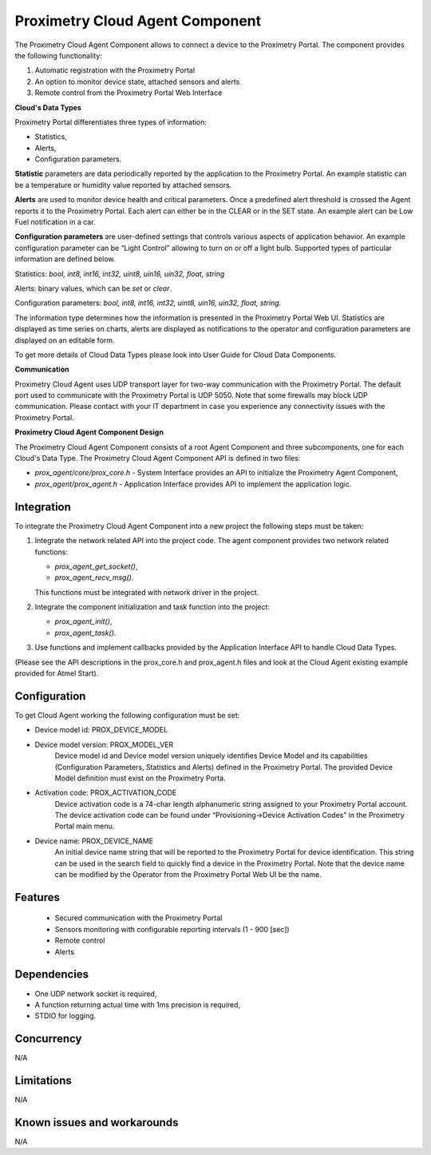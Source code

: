 ================================
Proximetry Cloud Agent Component
================================

The Proximetry Cloud Agent Component allows to connect a device to the Proximetry Portal.
The component provides the following functionality:

1. Automatic registration with the Proximetry Portal
2. An option to monitor device state, attached sensors and alerts
3. Remote control from the Proximetry Portal Web Interface

**Cloud's Data Types**

Proximetry Portal differentiates three types of information:

* Statistics,
* Alerts,
* Configuration parameters.

**Statistic** parameters are data periodically reported by the application to the Proximetry Portal. An example statistic can be a temperature or humidity value reported by attached sensors.

**Alerts** are used to monitor device health and critical parameters. Once a predefined alert threshold is crossed the Agent reports it to the Proximetry Portal. Each alert can either be in the CLEAR or in the SET state. An example alert can be Low Fuel notification in a car.

**Configuration parameters** are user-defined settings that controls various aspects of application behavior.  An example configuration parameter can be “Light Control” allowing to turn on or off a light bulb.
Supported types of particular information are defined below.

Statistics:  *bool, int8, int16, int32, uint8, uin16, uin32, float, string*

Alerts:  binary values, which can be *set* or *clear*.

Configuration parameters: *bool, int8, int16, int32, uint8, uin16, uin32, float, string*.

The information type determines how the information is presented in the Proximetry Portal Web UI. Statistics are displayed as time series on charts, alerts are displayed as notifications to the operator and configuration parameters are displayed on an editable form.

To get more details of Cloud Data Types please look into User Guide for Cloud Data Components.


**Communication**

Proximetry Cloud Agent uses UDP transport layer for two-way communication with the Proximetry Portal. The default port used to communicate with the Proximetry Portal is UDP 5050.
Note that some firewalls may block UDP communication. Please contact with your IT department in case you experience any connectivity issues with the Proximetry Portal.

**Proximetry Cloud Agent Component Design**

The Proximetry Cloud Agent Component consists of a root Agent Component and three subcomponents, one for each Cloud's Data Type.
The Proximetry Cloud Agent Component API is defined in two files:

* `prox_agent/core/prox_core.h`   - System Interface provides an API to initialize the Proximetry Agent Component,
* `prox_agent/prox_agent.h`       - Application Interface provides API to implement the application logic.


Integration
-----------

To integrate the Proximetry Cloud Agent Component into a new project the following steps must be taken:

1. Integrate the network related API into the project code.
   The agent component provides two network related functions:

   * `prox_agent_get_socket()`,
   * `prox_agent_recv_msg()`.

   This functions must be integrated with network driver in the project.
2. Integrate the component initialization and task function into the project:

   * `prox_agent_init()`,
   * `prox_agent_task()`.

3. Use functions and implement callbacks provided by the Application Interface API to handle Cloud Data Types.

(Please see the API descriptions in the prox_core.h and prox_agent.h files and look at the Cloud Agent existing example provided for Atmel Start).

Configuration
-------------

To get Cloud Agent working the following configuration must be set:

* Device model id: PROX_DEVICE_MODEL
* Device model version: PROX_MODEL_VER
    Device model id and Device model version uniquely identifies Device Model and its
    capabilities (Configuration Parameters, Statistics and Alerts) defined in the Proximetry Portal. The provided Device Model definition must exist on the Proximetry Porta.
* Activation code: PROX_ACTIVATION_CODE
    Device activation code is a 74-char length alphanumeric string assigned to your Proximetry Portal account. The device activation code can be found under “Provisioning->Device Activation Codes” in the Proximetry Portal main menu.
* Device name: PROX_DEVICE_NAME
    An initial device name string that will be reported to the Proximetry Portal for device identification. This string can be used in the search field to quickly find a device in the Proximetry Portal.
    Note that the device name can be modified by the Operator from the Proximetry Portal Web UI be the name.

Features
--------

   * Secured communication with the Proximetry Portal
   * Sensors monitoring with configurable reporting intervals (1 - 900 [sec])    
   * Remote control 
   * Alerts   

Dependencies
------------
* One UDP network socket is required, 
* A function returning actual time with 1ms precision is required,
* STDIO for logging.

Concurrency
-----------

N/A


Limitations
-----------

N/A


Known issues and workarounds
----------------------------

N/A
